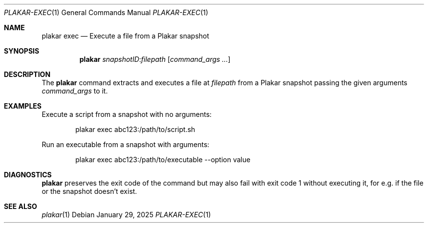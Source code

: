 .Dd January 29, 2025
.Dt PLAKAR-EXEC 1
.Os
.Sh NAME
.Nm plakar exec
.Nd Execute a file from a Plakar snapshot
.Sh SYNOPSIS
.Nm
.Ar snapshotID : Ns Ar filepath
.Op Ar command_args ...
.Sh DESCRIPTION
The
.Nm
command extracts and executes a file at
.Ar filepath
from a Plakar snapshot passing the given arguments
.Ar command_args
to it.
.Sh EXAMPLES
Execute a script from a snapshot with no arguments:
.Bd -literal -offset indent
plakar exec abc123:/path/to/script.sh
.Ed
.Pp
Run an executable from a snapshot with arguments:
.Bd -literal -offset indent
plakar exec abc123:/path/to/executable --option value
.Ed
.Sh DIAGNOSTICS
.Nm
preserves the exit code of the command but may also fail with exit
code 1 without executing it, for e.g. if the file or the snapshot
doesn't exist.
.Sh SEE ALSO
.Xr plakar 1
